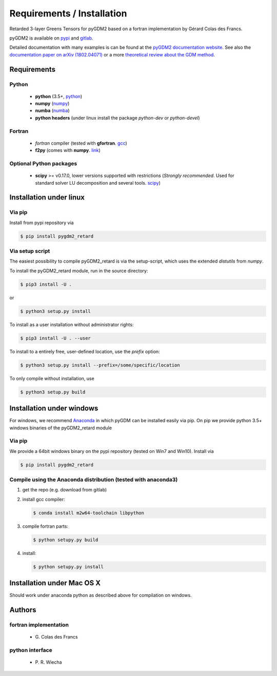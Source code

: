 ***********************************
Requirements / Installation
***********************************

Retarded 3-layer Greens Tensors for pyGDM2 based on a fortran implementation by Gérard Colas des Francs.

pyGDM2 is available on `pypi <https://pypi.python.org/pypi/pygdm2/>`_ and `gitlab <https://gitlab.com/wiechapeter/pyGDM2>`_. 

Detailed documentation with many examples is can be found at the `pyGDM2 documentation website <https://wiechapeter.gitlab.io/pyGDM2-doc/>`_. See also the `documentation paper on arXiv (1802.04071) <https://arxiv.org/abs/1802.04071>`_ or a more `theoretical review about the GDM method <https://doi.org/10.1088/0034-4885/68/8/R05>`_.






Requirements
================================

Python
------------------
    - **python** (3.5+, `python <https://www.python.org/>`_)
    - **numpy** (`numpy <http://www.numpy.org/>`_)
    - **numba** (`numba <https://numba.pydata.org/>`_)
    - **python headers** (under linux install the package *python-dev* or *python-devel*)


Fortran
------------------
    - *fortran* compiler (tested with **gfortran**. `gcc <https://gcc.gnu.org/fortran/>`_)
    - **f2py** (comes with **numpy**. `link <http://www.numpy.org/>`_)


Optional Python packages
-------------------------------------
    - **scipy** >= v0.17.0, lower versions supported with restrictions (*Strongly recommended*. Used for standard solver LU decomposition and several tools. `scipy <https://www.scipy.org/>`_)



Installation under linux
=============================================

Via pip
-------------------------------

Install from pypi repository via

.. code-block:: bash
    
    $ pip install pygdm2_retard



Via setup script
-------------------------------

The easiest possibility to compile pyGDM2_retard is via the 
setup-script, which uses the extended *distutils* from *numpy*. 

To install the pyGDM2_retard module, run in the source directory:

.. code-block:: bash
    
    $ pip3 install -U .

or

.. code-block:: bash
    
    $ python3 setup.py install

To install as a user installation without administrator rights:

.. code-block:: bash
    
    $ pip3 install -U . --user

To install to a entirely free, user-defined location, use the *prefix* option:

.. code-block:: bash
    
    $ python3 setup.py install --prefix=/some/specific/location


To only compile without installation, use

.. code-block:: bash
    
    $ python3 setup.py build


        


Installation under windows
=============================================

For windows, we recommend `Anaconda <https://www.anaconda.com/download/#windows>`_ in which pyGDM can be installed easily via pip. On pip we provide python 3.5+ windows binaries of the pyGDM2_retard module 

Via pip
-------------------------------

We provide a 64bit windows binary on the pypi repository (tested on Win7 and Win10). Install via

.. code-block:: bash
    
    $ pip install pygdm2_retard

    
Compile using the Anaconda distribution (tested with anaconda3)
------------------------------------------------------------------------------------------
    
1. get the repo (e.g. download from gitlab)

2. install gcc compiler:

   .. code-block:: bash
    
        $ conda install m2w64-toolchain libpython

3. compile fortran parts:

   .. code-block:: bash
    
        $ python setupy.py build

4. install:

   .. code-block:: bash
    
        $ python setupy.py install





Installation under Mac OS X
=============================================

Should work under anaconda python as described above for compilation on windows.



Authors
=========================

fortran implementation
-------------------------
   - G\. Colas des Francs

python interface
------------------------
   - P\. R. Wiecha




   


